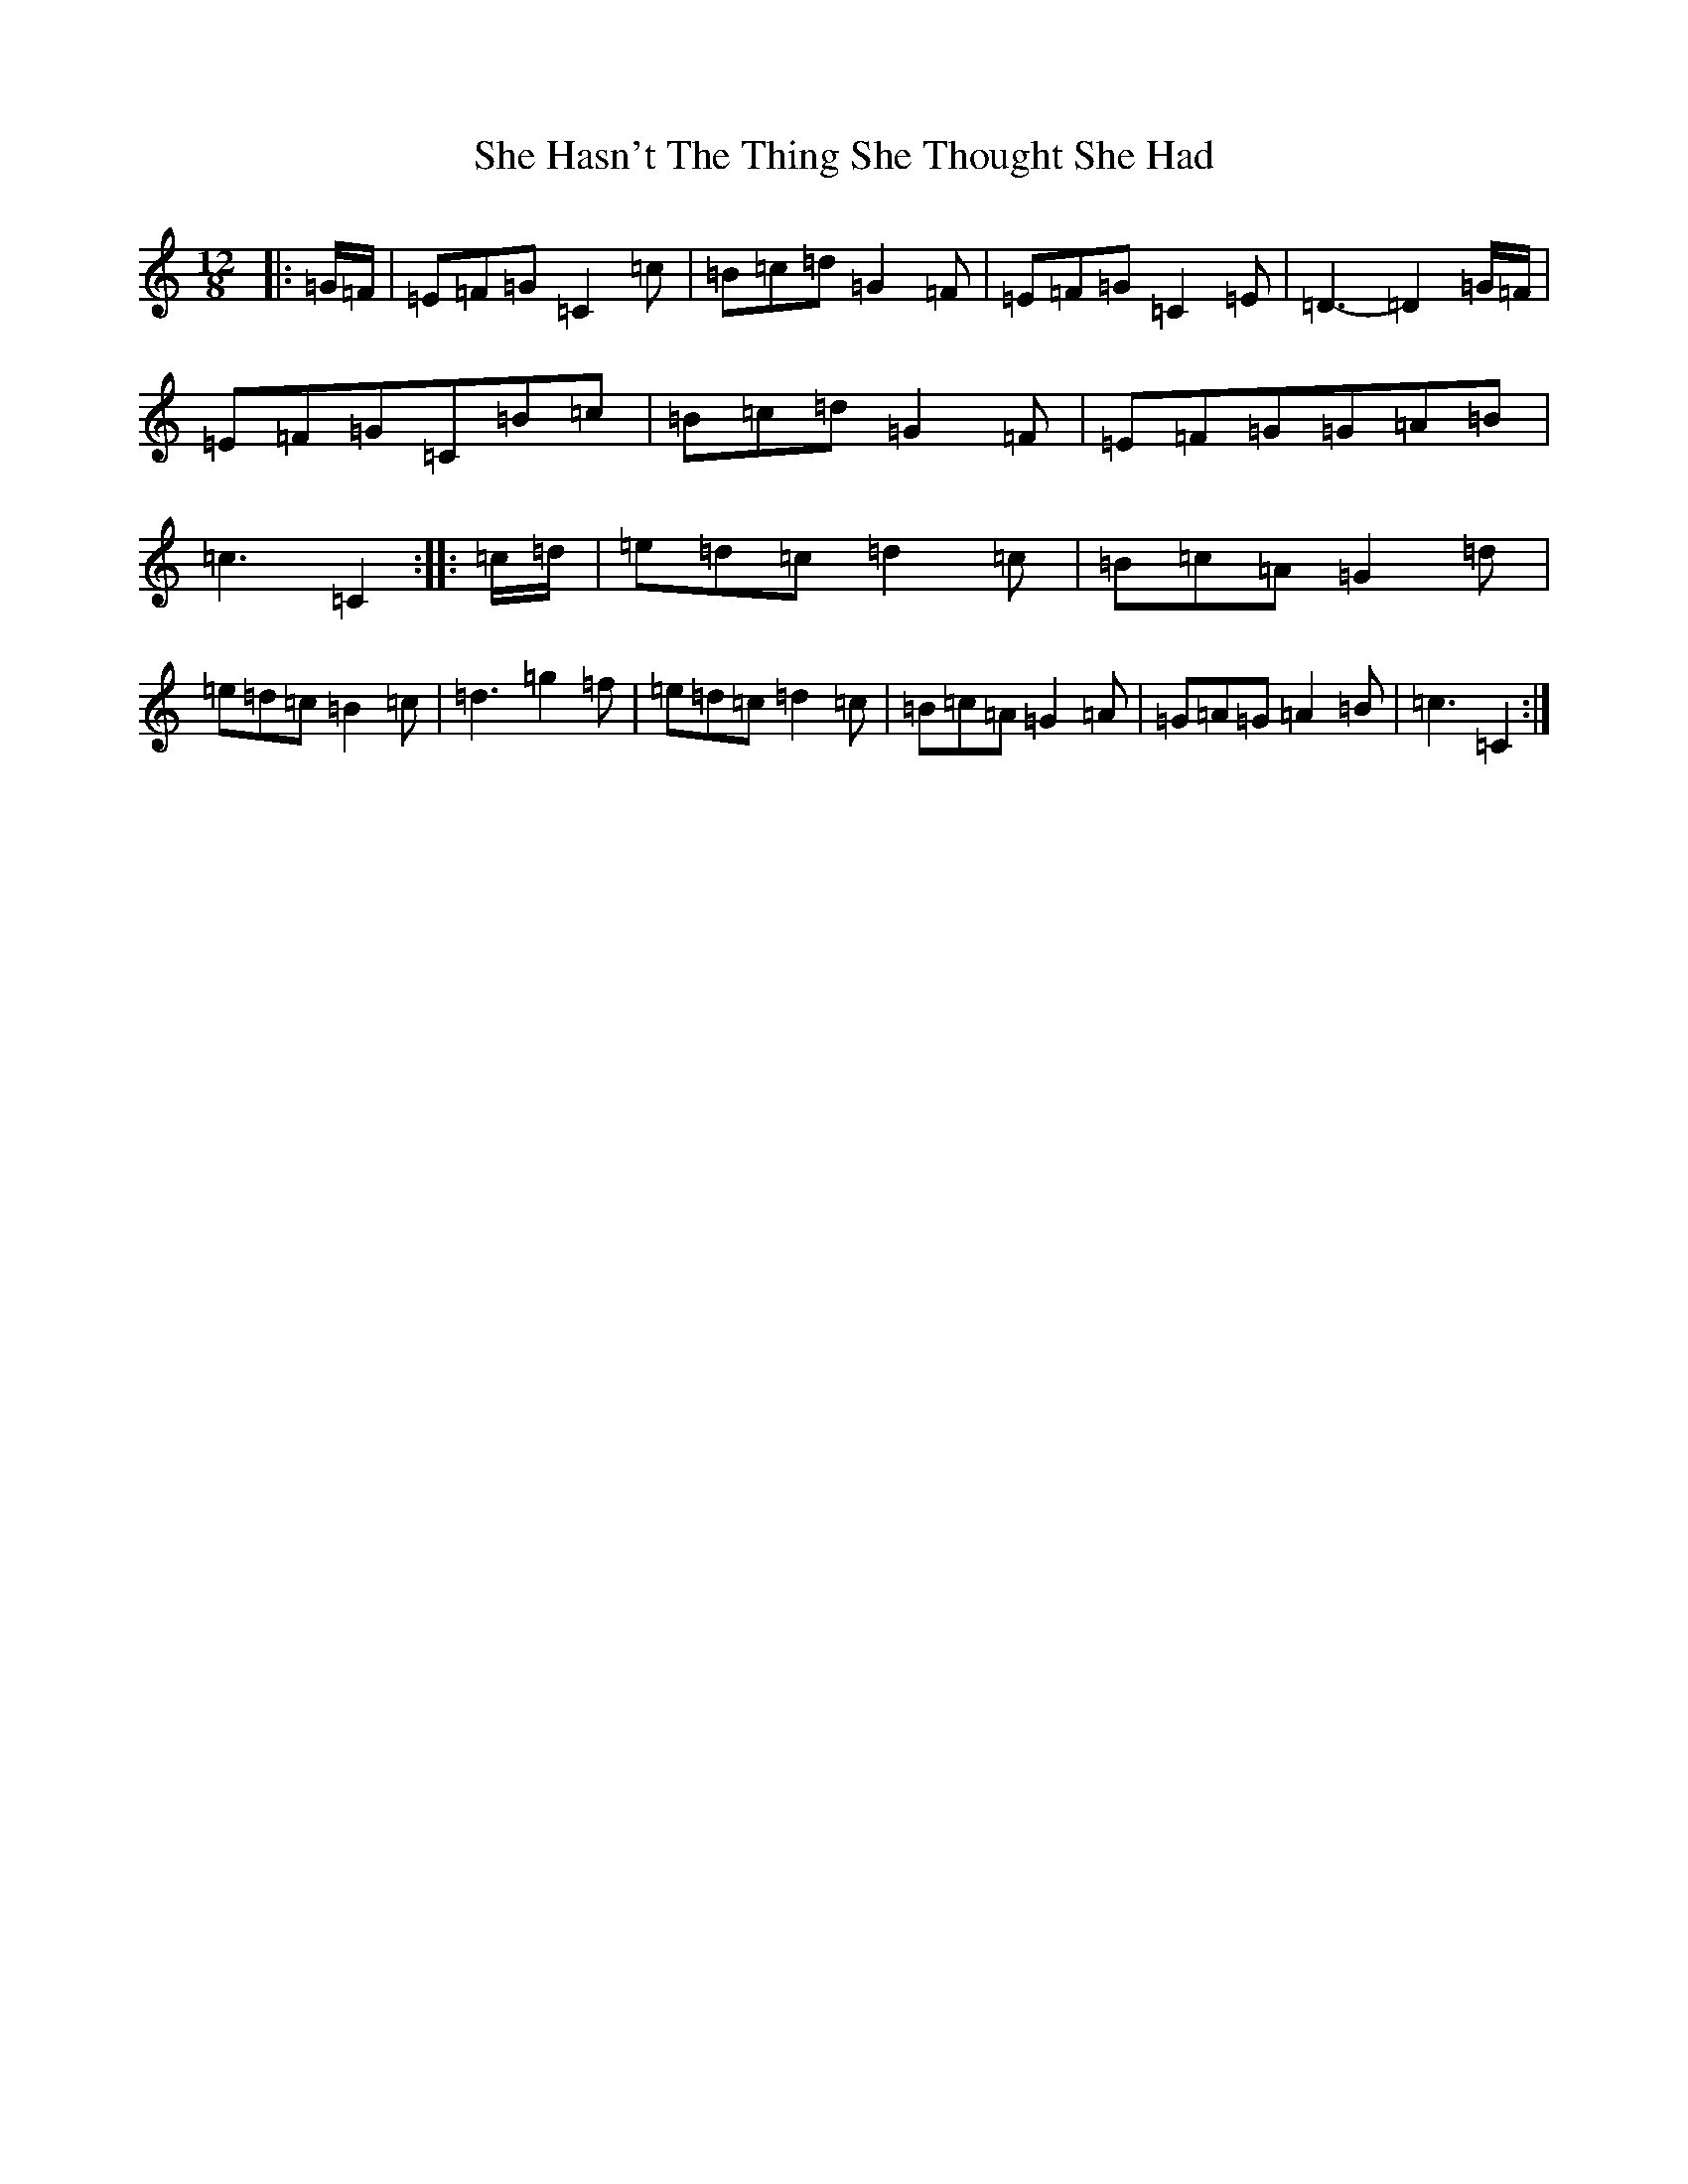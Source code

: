 X: 19251
T: She Hasn't The Thing She Thought She Had
S: https://thesession.org/tunes/7467#setting18955
Z: D Major
R: slide
M: 12/8
L: 1/8
K: C Major
|:=G/2=F/2|=E=F=G=C2=c|=B=c=d=G2=F|=E=F=G=C2=E|=D3-=D2=G/2=F/2|=E=F=G=C=B=c|=B=c=d=G2=F|=E=F=G=G=A=B|=c3=C2:||:=c/2=d/2|=e=d=c=d2=c|=B=c=A=G2=d|=e=d=c=B2=c|=d3=g2=f|=e=d=c=d2=c|=B=c=A=G2=A|=G=A=G=A2=B|=c3=C2:|